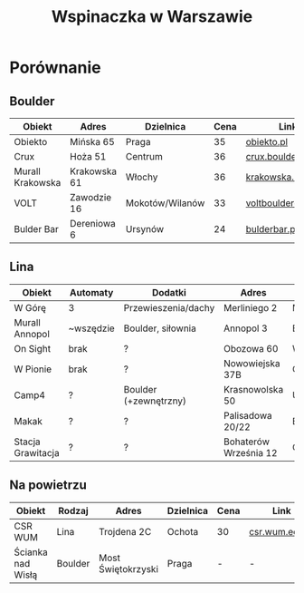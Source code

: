#+TITLE: Wspinaczka w Warszawie
#+LANGUAGE: pl
#+LATEX_HEADER: \usepackage[AUTO]{babel}

* Porównanie
** Boulder
| Obiekt           | Adres        | Dzielnica       | Cena | Link                |
|------------------+--------------+-----------------+------+---------------------|
| Obiekto          | Mińska 65    | Praga           |   35 | [[http://obiekto.pl][obiekto.pl]]          |
| Crux             | Hoża 51      | Centrum         |   36 | [[http://www.crux.boulder.pl][crux.boulder.pl]]     |
| Murall Krakowska | Krakowska 61 | Włochy          |   36 | [[https://krakowska.murall.pl][krakowska.murall.pl]] |
| VOLT             | Zawodzie 16  | Mokotów/Wilanów |   33 | [[http://www.voltboulderownia.pl][voltboulderownia.pl]] |
| Bulder Bar       | Dereniowa 6  | Ursynów         |   24 | [[http://www.bulderbar.pl][bulderbar.pl]]        |
** Lina
| Obiekt            | Automaty  | Dodatki               | Adres                 | Dzielnica      | Cena | Link                |
|-------------------+-----------+-----------------------+-----------------------+----------------+------+---------------------|
| W Górę            | 3         | Przewieszenia/dachy   | Merliniego 2          | Mokotów        |   32 | [[http://www.wgore.eu][wgore.eu]]            |
| Murall Annopol    | ~wszędzie | Boulder, siłownia     | Annopol 3             | Białołęka      |   36 | [[https://annopol.murall.pl][annopol.murall.pl]]   |
| On Sight          | brak      | ?                     | Obozowa 60            | Wola           |   30 | [[http://www.obozowa.waw.pl][obozowa.waw.pl]]      |
| W Pionie          | brak      | ?                     | Nowowiejska 37B       | Centrum/Ochota |   30 | [[http://wpionie.pl][wpionie.pl]]          |
| Camp4             | ?         | Boulder (+zewnętrzny) | Krasnowolska 50       | Ursynów        |   35 | [[https://halawspinaczkowa.pl][halawspinaczkowa.pl]] |
| Makak             | ?         | ?                     | Palisadowa 20/22      | Bielany        |   35 | [[https://arenamakak.pl][arenamakak.pl]]       |
| Stacja Grawitacja | ?         | ?                     | Bohaterów Września 12 | Ochota         |   35 | [[https://www.stacjagrawitacja.pl][stacjagrawitacja.pl]] |
** Na powietrzu
| Obiekt            | Rodzaj  | Adres              | Dzielnica | Cena | Link           |
|-------------------+---------+--------------------+-----------+------+----------------|
| CSR WUM           | Lina    | Trojdena 2C        | Ochota    | 30   | [[http://csr.wum.edu.pl/pl/strefa-klienta/scianka-wspinaczkowa][csr.wum.edu.pl]] |
| Ścianka nad Wisłą | Boulder | Most Świętokrzyski | Praga     | -    | -              |
